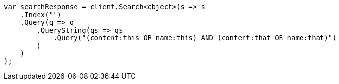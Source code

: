 ////
IMPORTANT NOTE
==============
This file is generated from method Line185 in https://github.com/elastic/elasticsearch-net/tree/master/src/Examples/Examples/QueryDsl/QueryStringQueryPage.cs#L90-L112.
If you wish to submit a PR to change this example, please change the source method above
and run dotnet run -- asciidoc in the ExamplesGenerator project directory.
////
[source, csharp]
----
var searchResponse = client.Search<object>(s => s
    .Index("")
    .Query(q => q
        .QueryString(qs => qs
            .Query("(content:this OR name:this) AND (content:that OR name:that)")
        )
    )
);
----
